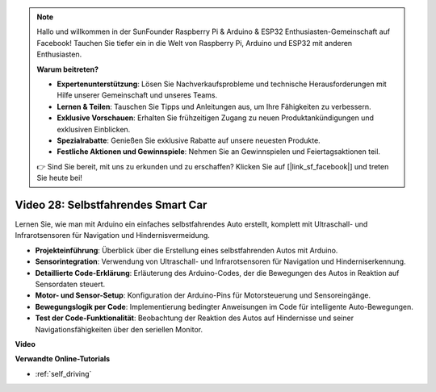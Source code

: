 .. note::

    Hallo und willkommen in der SunFounder Raspberry Pi & Arduino & ESP32 Enthusiasten-Gemeinschaft auf Facebook! Tauchen Sie tiefer ein in die Welt von Raspberry Pi, Arduino und ESP32 mit anderen Enthusiasten.

    **Warum beitreten?**

    - **Expertenunterstützung**: Lösen Sie Nachverkaufsprobleme und technische Herausforderungen mit Hilfe unserer Gemeinschaft und unseres Teams.
    - **Lernen & Teilen**: Tauschen Sie Tipps und Anleitungen aus, um Ihre Fähigkeiten zu verbessern.
    - **Exklusive Vorschauen**: Erhalten Sie frühzeitigen Zugang zu neuen Produktankündigungen und exklusiven Einblicken.
    - **Spezialrabatte**: Genießen Sie exklusive Rabatte auf unsere neuesten Produkte.
    - **Festliche Aktionen und Gewinnspiele**: Nehmen Sie an Gewinnspielen und Feiertagsaktionen teil.

    👉 Sind Sie bereit, mit uns zu erkunden und zu erschaffen? Klicken Sie auf [|link_sf_facebook|] und treten Sie heute bei!

Video 28: Selbstfahrendes Smart Car
===================================

Lernen Sie, wie man mit Arduino ein einfaches selbstfahrendes Auto erstellt, komplett mit Ultraschall- und Infrarotsensoren für Navigation und Hindernisvermeidung.

* **Projekteinführung**: Überblick über die Erstellung eines selbstfahrenden Autos mit Arduino.
* **Sensorintegration**: Verwendung von Ultraschall- und Infrarotsensoren für Navigation und Hinderniserkennung.
* **Detaillierte Code-Erklärung**: Erläuterung des Arduino-Codes, der die Bewegungen des Autos in Reaktion auf Sensordaten steuert.
* **Motor- und Sensor-Setup**: Konfiguration der Arduino-Pins für Motorsteuerung und Sensoreingänge.
* **Bewegungslogik per Code**: Implementierung bedingter Anweisungen im Code für intelligente Auto-Bewegungen.
* **Test der Code-Funktionalität**: Beobachtung der Reaktion des Autos auf Hindernisse und seiner Navigationsfähigkeiten über den seriellen Monitor.

**Video**

.. raw:: html

    <iframe width="600" height="400" src="https://www.youtube.com/embed/IyninXUcsn0?si=CfslqvX4D1yf0E6p" title="YouTube video player" frameborder="0" allow="accelerometer; autoplay; clipboard-write; encrypted-media; gyroscope; picture-in-picture; web-share" allowfullscreen></iframe>

    <br/><br/>

**Verwandte Online-Tutorials**

* :ref:`self_driving`